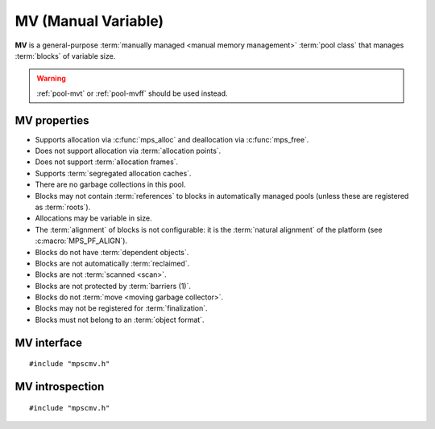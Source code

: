 .. index::
   single: MV
   single: pool class; MV

.. _pool-mv:

MV (Manual Variable)
====================

**MV** is a general-purpose :term:`manually managed <manual memory
management>` :term:`pool class` that manages :term:`blocks` of
variable size.

.. warning::

    :ref:`pool-mvt` or :ref:`pool-mvff` should be used instead.


.. index::
   single: MV; properties

MV properties
-------------

* Supports allocation via :c:func:`mps_alloc` and deallocation via
  :c:func:`mps_free`.

* Does not support allocation via :term:`allocation points`.

* Does not support :term:`allocation frames`.

* Supports :term:`segregated allocation caches`.

* There are no garbage collections in this pool.

* Blocks may not contain :term:`references` to blocks in automatically
  managed pools (unless these are registered as :term:`roots`).

* Allocations may be variable in size.

* The :term:`alignment` of blocks is not configurable: it is the
  :term:`natural alignment` of the platform (see
  :c:macro:`MPS_PF_ALIGN`).

* Blocks do not have :term:`dependent objects`.

* Blocks are not automatically :term:`reclaimed`.

* Blocks are not :term:`scanned <scan>`.

* Blocks are not protected by :term:`barriers (1)`.

* Blocks do not :term:`move <moving garbage collector>`.

* Blocks may not be registered for :term:`finalization`.

* Blocks must not belong to an :term:`object format`.


.. index::
   single: MV; interface

MV interface
------------

::

   #include "mpscmv.h"

.. c:function:: mps_class_t mps_class_mv(void)

    Return the :term:`pool class` for an MV (Manual Variable)
    :term:`pool`.

    When creating an MV pool, :c:func:`mps_pool_create` takes three
    extra arguments::

        mps_res_t mps_pool_create(mps_pool_t *pool_o, mps_arena_t arena, 
                                  mps_class_t mps_class_mv(),
                                  mps_size_t extend_size,
                                  mps_size_t average_size,
                                  mps_size_t maximum_size)

    ``extend_size`` is the :term:`size` of segment that the pool will
    request from the :term:`arena`.

    ``average_size`` and ``maximum size`` are the predicted average
    and maximum size of blocks that will be allocated from the pool.
    These are hints to the MPS: the pool will be less efficient if
    these are wrong.


.. c:function:: mps_class_t mps_class_mv_debug(void)

    A :ref:`debugging <topic-debugging>` version of the MV pool
    class.

    When creating a debugging MV pool, :c:func:`mps_pool_create`
    takes four extra arguments::

        mps_res_t mps_pool_create(mps_pool_t *pool_o, mps_arena_t arena, 
                                  mps_class_t mps_class_mv_debug(),
                                  mps_debug_option_s debug_option,
                                  mps_size_t extend_size,
                                  mps_size_t average_size,
                                  mps_size_t maximum_size)

    ``debug_option`` specifies the debugging options. See
    :c:type:`mps_debug_option_s`.

    ``extend_szie``, ``average_size`` and ``maximum_size`` are as
    documented in :c:func:`mps_class_mv`.


.. index::
   pair: MV; introspection

MV introspection
----------------

::

   #include "mpscmv.h"

.. c:function:: size_t mps_mv_free_size(mps_pool_t pool)

    Return the total amount of free space in an MV pool.

    ``pool`` is the MV pool.

    Returns the total free space in the pool, in :term:`bytes (1)`.


.. c:function:: size_t mps_mv_size(mps_pool_t pool)

    Return the total size of an MV pool.

    ``pool`` is the MV pool.

    Returns the total size of the pool, in :term:`bytes (1)`. This
    is the sum of allocated space and free space.
